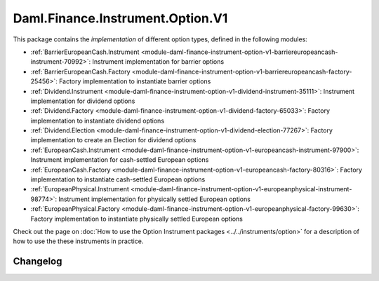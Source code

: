 .. Copyright (c) 2023 Digital Asset (Switzerland) GmbH and/or its affiliates. All rights reserved.
.. SPDX-License-Identifier: Apache-2.0

Daml.Finance.Instrument.Option.V1
#################################

This package contains the *implementation* of different option types, defined in the
following modules:

- :ref:`BarrierEuropeanCash.Instrument <module-daml-finance-instrument-option-v1-barriereuropeancash-instrument-70992>`:
  Instrument implementation for barrier options
- :ref:`BarrierEuropeanCash.Factory <module-daml-finance-instrument-option-v1-barriereuropeancash-factory-25456>`:
  Factory implementation to instantiate barrier options
- :ref:`Dividend.Instrument <module-daml-finance-instrument-option-v1-dividend-instrument-35111>`:
  Instrument implementation for dividend options
- :ref:`Dividend.Factory <module-daml-finance-instrument-option-v1-dividend-factory-65033>`:
  Factory implementation to instantiate dividend options
- :ref:`Dividend.Election <module-daml-finance-instrument-option-v1-dividend-election-77267>`:
  Factory implementation to create an Election for dividend options
- :ref:`EuropeanCash.Instrument <module-daml-finance-instrument-option-v1-europeancash-instrument-97900>`:
  Instrument implementation for cash-settled European options
- :ref:`EuropeanCash.Factory <module-daml-finance-instrument-option-v1-europeancash-factory-80316>`:
  Factory implementation to instantiate cash-settled European options
- :ref:`EuropeanPhysical.Instrument <module-daml-finance-instrument-option-v1-europeanphysical-instrument-98774>`:
  Instrument implementation for physically settled European options
- :ref:`EuropeanPhysical.Factory <module-daml-finance-instrument-option-v1-europeanphysical-factory-99630>`:
  Factory implementation to instantiate physically settled European options

Check out the page on :doc:`How to use the Option Instrument packages <../../instruments/option>`
for a description of how to use the these instruments in practice.

Changelog
*********
